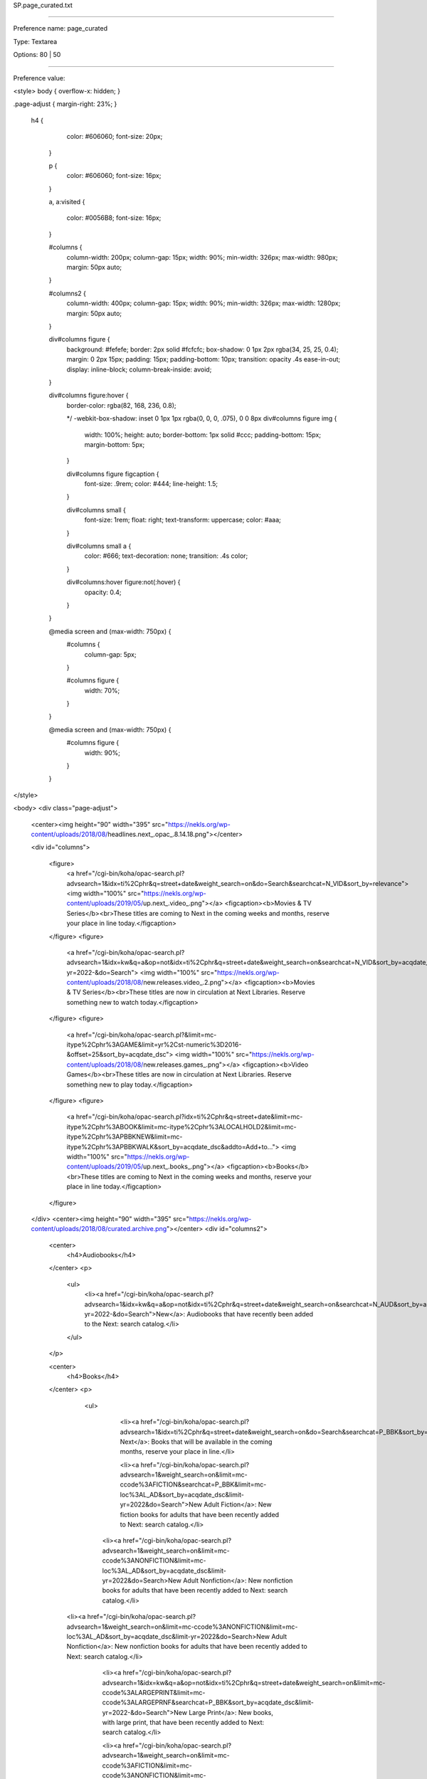SP.page_curated.txt

----------

Preference name: page_curated

Type: Textarea

Options: 80 | 50

----------

Preference value: 



<style>
body {
overflow-x: hidden;
}

.page-adjust {
margin-right: 23%;
}
 h4 {
    color: #606060;
    font-size: 20px;
  }

  p {
    color: #606060;
    font-size: 16px;
  }

  a,
  a:visited {
    color: #0056B8;
    font-size: 16px;
  }

  #columns {
    column-width: 200px;
    column-gap: 15px;
    width: 90%;
    min-width: 326px;
    max-width: 980px;
    margin: 50px auto;
  }

  #columns2 {
    column-width: 400px;
    column-gap: 15px;
    width: 90%;
    min-width: 326px;
    max-width: 1280px;
    margin: 50px auto;
  }

  div#columns figure {
    background: #fefefe;
    border: 2px solid #fcfcfc;
    box-shadow: 0 1px 2px rgba(34, 25, 25, 0.4);
    margin: 0 2px 15px;
    padding: 15px;
    padding-bottom: 10px;
    transition: opacity .4s ease-in-out;
    display: inline-block;
    column-break-inside: avoid;
  }

  div#columns figure:hover {
    border-color: rgba(82, 168, 236, 0.8);

    */ -webkit-box-shadow: inset 0 1px 1px rgba(0, 0, 0, .075),
    0 0 8px div#columns figure img {
      width: 100%;
      height: auto;
      border-bottom: 1px solid #ccc;
      padding-bottom: 15px;
      margin-bottom: 5px;
    }

    div#columns figure figcaption {
      font-size: .9rem;
      color: #444;
      line-height: 1.5;
    }

    div#columns small {
      font-size: 1rem;
      float: right;
      text-transform: uppercase;
      color: #aaa;
    }

    div#columns small a {
      color: #666;
      text-decoration: none;
      transition: .4s color;
    }

    div#columns:hover figure:not(:hover) {
      opacity: 0.4;
    }

  }

  @media screen and (max-width: 750px) {
    #columns {
      column-gap: 5px;
    }

    #columns figure {
      width: 70%;
    }
  }

  @media screen and (max-width: 750px) {
    #columns figure {
      width: 90%;
    }

  }
</style>

<body>
<div class="page-adjust">
  <center><img height="90" width="395" src="https://nekls.org/wp-content/uploads/2018/08/headlines.next_.opac_.8.14.18.png"></center>

  <div id="columns">

    <figure>
      <a href="/cgi-bin/koha/opac-search.pl?advsearch=1&idx=ti%2Cphr&q=street+date&weight_search=on&do=Search&searchcat=N_VID&sort_by=relevance">
      <img width="100%" src="https://nekls.org/wp-content/uploads/2019/05/up.next_.video_.png"></a>
      <figcaption><b>Movies & TV Series</b><br>These titles are coming to Next in the coming weeks and months, reserve your place in line today.</figcaption>
    </figure>
    <figure>
      <a href="/cgi-bin/koha/opac-search.pl?advsearch=1&idx=kw&q=a&op=not&idx=ti%2Cphr&q=street+date&weight_search=on&searchcat=N_VID&sort_by=acqdate_dsc&limit-yr=2022-&do=Search">
      <img width="100%" src="https://nekls.org/wp-content/uploads/2018/08/new.releases.video_.2.png"></a>
      <figcaption><b>Movies & TV Series</b><br>These titles are now in circulation at Next Libraries. Reserve something new to watch today.</figcaption>
    </figure>
    <figure>
      <a href="/cgi-bin/koha/opac-search.pl?&limit=mc-itype%2Cphr%3AGAME&limit=yr%2Cst-numeric%3D2016-&offset=25&sort_by=acqdate_dsc">
      <img width="100%" src="https://nekls.org/wp-content/uploads/2018/08/new.releases.games_.png"></a>
      <figcaption><b>Video Games</b><br>These titles are now in circulation at Next Libraries. Reserve something new to play today.</figcaption>
    </figure>
    <figure>
      <a href="/cgi-bin/koha/opac-search.pl?idx=ti%2Cphr&q=street+date&limit=mc-itype%2Cphr%3ABOOK&limit=mc-itype%2Cphr%3ALOCALHOLD2&limit=mc-itype%2Cphr%3APBBKNEW&limit=mc-itype%2Cphr%3APBBKWALK&sort_by=acqdate_dsc&addto=Add+to...">
      <img width="100%" src="https://nekls.org/wp-content/uploads/2019/05/up.next_.books_.png"></a>
      <figcaption><b>Books</b><br>These titles are coming to Next in the coming weeks and months, reserve your place in line today.</figcaption>
    </figure>
  </div>
  <center><img height="90" width="395" src="https://nekls.org/wp-content/uploads/2018/08/curated.archive.png"></center>
  <div id="columns2">

    <center>
      <h4>Audiobooks</h4>
    </center>
    <p>
      <ul>
        <li><a href="/cgi-bin/koha/opac-search.pl?advsearch=1&idx=kw&q=a&op=not&idx=ti%2Cphr&q=street+date&weight_search=on&searchcat=N_AUD&sort_by=acqdate_dsc&limit-yr=2022-&do=Search">New</a>: Audiobooks that have recently been added to the Next: search catalog.</li>
      </ul>
    </p>

    <center>
      <h4>Books</h4>
    </center>
    <p>
      <ul>
        <li><a href="/cgi-bin/koha/opac-search.pl?advsearch=1&idx=ti%2Cphr&q=street+date&weight_search=on&do=Search&searchcat=P_BBK&sort_by=acqdate_dsc">Up Next</a>: Books that will be available in the coming months, reserve your place in line.</li>

        <li><a href="/cgi-bin/koha/opac-search.pl?advsearch=1&weight_search=on&limit=mc-ccode%3AFICTION&searchcat=P_BBK&limit=mc-loc%3AL_AD&sort_by=acqdate_dsc&limit-yr=2022&do=Search">New Adult Fiction</a>: New fiction books for adults that have been recently added to Next: search catalog.</li>

       <li><a href="/cgi-bin/koha/opac-search.pl?advsearch=1&weight_search=on&limit=mc-ccode%3ANONFICTION&limit=mc-loc%3AL_AD&sort_by=acqdate_dsc&limit-yr=2022&do=Search>New Adult Nonfiction</a>: New nonfiction books for adults that have been recently added to Next: search catalog.</li>  

     <li><a href="/cgi-bin/koha/opac-search.pl?advsearch=1&weight_search=on&limit=mc-ccode%3ANONFICTION&limit=mc-loc%3AL_AD&sort_by=acqdate_dsc&limit-yr=2022&do=Search>New Adult Nonfiction</a>: New nonfiction books for adults that have been recently added to Next: search catalog.</li>

        <li><a href="/cgi-bin/koha/opac-search.pl?advsearch=1&idx=kw&q=a&op=not&idx=ti%2Cphr&q=street+date&weight_search=on&limit=mc-ccode%3ALARGEPRINT&limit=mc-ccode%3ALARGEPRNF&searchcat=P_BBK&sort_by=acqdate_dsc&limit-yr=2022-&do=Search">New Large Print</a>: New books, with large print, that have been recently added to Next: search catalog.</li>



        <li><a href="/cgi-bin/koha/opac-search.pl?advsearch=1&weight_search=on&limit=mc-ccode%3AFICTION&limit=mc-ccode%3ANONFICTION&limit=mc-loc%3AL_JU&sort_by=acqdate_dsc&limit-yr=2022&do=Search">New Kids</a>: New books for children that have been recently added to Next: search catalog.</li>



         <li><a href="/cgi-bin/koha/opac-search.pl?advsearch=1&idx=kw&q=a&op=not&idx=ti%2Cphr&q=street+date&weight_search=on&searchcat=P_BBK&limit=mc-loc%3AL_YA&sort_by=acqdate_dsc&limit-yr=2022-&do=Search">New Young Adult</a>: New books for young adults that have been recently added to Next: search catalog.</li>
        


        <li><a href="/cgi-bin/koha/opac-shelves.pl?op=view&shelfnumber=7525">NOLO Guides</a>: Do it yourself legal guides, from Leavenworth Public Library.</li>





    
      </ul>
    </p>


    <center>
      <h4>Movies</h4>
    </center>
    <p>
      <ul>
        <li><a href="/cgi-bin/koha/opac-search.pl?advsearch=1&idx=ti%2Cphr&q=street+date&weight_search=on&searchcat=N_VID&sort_by=acqdate_dsc&do=Search">Up Next</a>: Movies that will be available in the coming months, reserve your place in line.</li>

        <li><a href="/cgi-bin/koha/opac-search.pl?advsearch=1&idx=kw&q=a&op=not&idx=ti%2Cphr&q=street+date&weight_search=on&searchcat=N_VID&sort_by=acqdate_dsc&limit-yr=2022-&do=Search">New</a>: Movies that have recently been added to the Next: search catalog.</li>

 

      </ul>
    </p>

    <center>
      <h4>Music</h4>
    </center>
    <p>
      <ul>
        <li><a href="https://www.hoopladigital.com/browse/music/recommended?page=1">Hoopla Music</a>: Homepage for recommended music on the Hoopla service.</li>
      </ul>
    </p>

    <center>
      <h4>TV Series</h4>
    </center>
    <p>
      <ul>
        <li><a href="/cgi-bin/koha/opac-search.pl?advsearch=1&idx=kw&q=a&op=not&idx=ti%2Cphr&q=street+date&weight_search=on&do=Search&limit=mc-ccode%3AVID_B_T&limit=mc-ccode%3AVID_C_T&limit=mc-ccode%3AVID_D_T&limit=mc-ccode%3AVID_M_T&searchcat=N_VID&sort_by=acqdate_dsc&limit-yr=2022-">New</a>: Television series that have recently been added to the Next: search catalog.</li>
      </ul>
    </p>

    <center>
      <h4>Video Games</h4>
    </center>
    <p>
      <ul>
        <li><a href="/cgi-bin/koha/opac-search.pl?advsearch=1&weight_search=on&limit=mc-ccode%3AVIDEOGAME&limit=mc-ccode%3AGAMEBOY&limit=mc-ccode%3ANINTNDO3DS&limit=mc-ccode%3ANINTENDODS&limit=mc-ccode%3AGAMECUBE&limit=mc-ccode%3ASWITCH&limit=mc-ccode%3AWII&limit=mc-ccode%3AWIIU&limit=mc-ccode%3APS2&limit=mc-ccode%3APS3&limit=mc-ccode%3APS4&limit=mc-ccode%3APS5&limit=mc-ccode%3APSP&limit=mc-ccode%3AXBOX&limit=mc-ccode%3AXBOX360&limit=mc-ccode%3AXBOXONE&limit=mc-ccode%3AXBOXX&limit=mc-loc%3AL_AD&limit=mc-loc%3AL_JU&limit=mc-loc%3AL_YA&sort_by=pubdate_dsc&limit-yr=2022&do=Search">New Video Games</a>: Video games for popular consoles that have been recently added to Next: search catalog.</li>
      </ul>
    </p>
  </div>
</div>
</body>

























